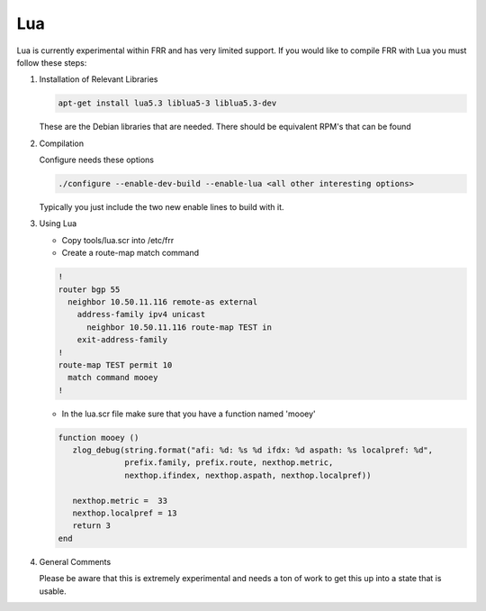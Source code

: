.. _lua:

Lua
===

Lua is currently experimental within FRR and has very limited
support.  If you would like to compile FRR with Lua you must
follow these steps:

1. Installation of Relevant Libraries

   .. code-block:: shell

      apt-get install lua5.3 liblua5-3 liblua5.3-dev

   These are the Debian libraries that are needed.  There should
   be equivalent RPM's that can be found

2. Compilation

   Configure needs these options

   .. code-block:: shell

      ./configure --enable-dev-build --enable-lua <all other interesting options>

   Typically you just include the two new enable lines to build with it.

3. Using Lua

   * Copy tools/lua.scr into /etc/frr

   * Create a route-map match command

   .. code-block:: console

      !
      router bgp 55
        neighbor 10.50.11.116 remote-as external
          address-family ipv4 unicast
            neighbor 10.50.11.116 route-map TEST in
          exit-address-family
      !
      route-map TEST permit 10
        match command mooey
      !

   * In the lua.scr file make sure that you have a function named 'mooey'

   .. code-block:: console

      function mooey ()
         zlog_debug(string.format("afi: %d: %s %d ifdx: %d aspath: %s localpref: %d",
                    prefix.family, prefix.route, nexthop.metric,
                    nexthop.ifindex, nexthop.aspath, nexthop.localpref))

         nexthop.metric =  33
         nexthop.localpref = 13
         return 3
      end

4. General Comments

   Please be aware that this is extremely experimental and needs a ton of work
   to get this up into a state that is usable.
